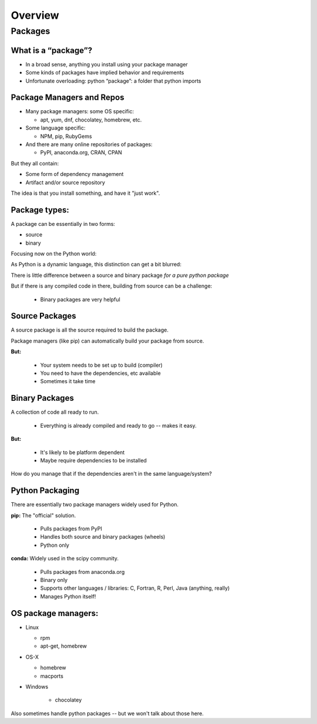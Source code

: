 .. _overview:

********
Overview
********


Packages
========


What is a “package”?
--------------------

* In a broad sense, anything you install using your package manager

* Some kinds of packages have implied behavior and requirements

* Unfortunate overloading: python “package”: a folder that python imports


Package Managers and Repos
--------------------------

* Many package managers: some OS specific:

  - apt, yum, dnf, chocolatey, homebrew, etc.

* Some language specific:

  -  NPM, pip, RubyGems

* And there are many online repositories of packages:

  - PyPI, anaconda.org, CRAN, CPAN

But they all contain:

* Some form of dependency management

* Artifact and/or source repository

The idea is that you install something, and have it "just work".


Package types:
--------------

A package can be essentially in two forms:

* source
* binary

Focusing now on the Python world:

As Python is a dynamic language, this distinction can get a bit blurred:

There is little difference between a source and binary package *for a pure python package*

But if there is any compiled code in there, building from source can be a challenge:

 - Binary packages are very helpful

Source Packages
---------------

A source package is all the source required to build the package.

Package managers (like pip) can automatically build your package from source.

**But:**

 - Your system needs to be set up to build (compiler)
 - You need to have the dependencies, etc available
 - Sometimes it take time


Binary Packages
---------------

A collection of code all ready to run.

 - Everything is already compiled and ready to go -- makes it easy.

**But:**

 - It's likely to be platform dependent
 - Maybe require dependencies to be installed

How do you manage that if the dependencies aren't in the same language/system?


Python Packaging
----------------

There are essentially two package managers widely used for Python.

**pip:** The "official" solution.

    - Pulls packages from PyPI

    - Handles both source and binary packages (wheels)

    - Python only

.. nextslide::

**conda:** Widely used in the scipy community.

    - Pulls packages from anaconda.org

    - Binary only

    - Supports other languages / libraries: C, Fortran, R, Perl, Java (anything, really)

    - Manages Python itself!


OS package managers:
--------------------

* Linux

  - rpm

  - apt-get, homebrew

* OS-X

  - homebrew

  - macports

* Windows

	- chocolatey

Also sometimes handle python packages -- but we won't talk about those here.


